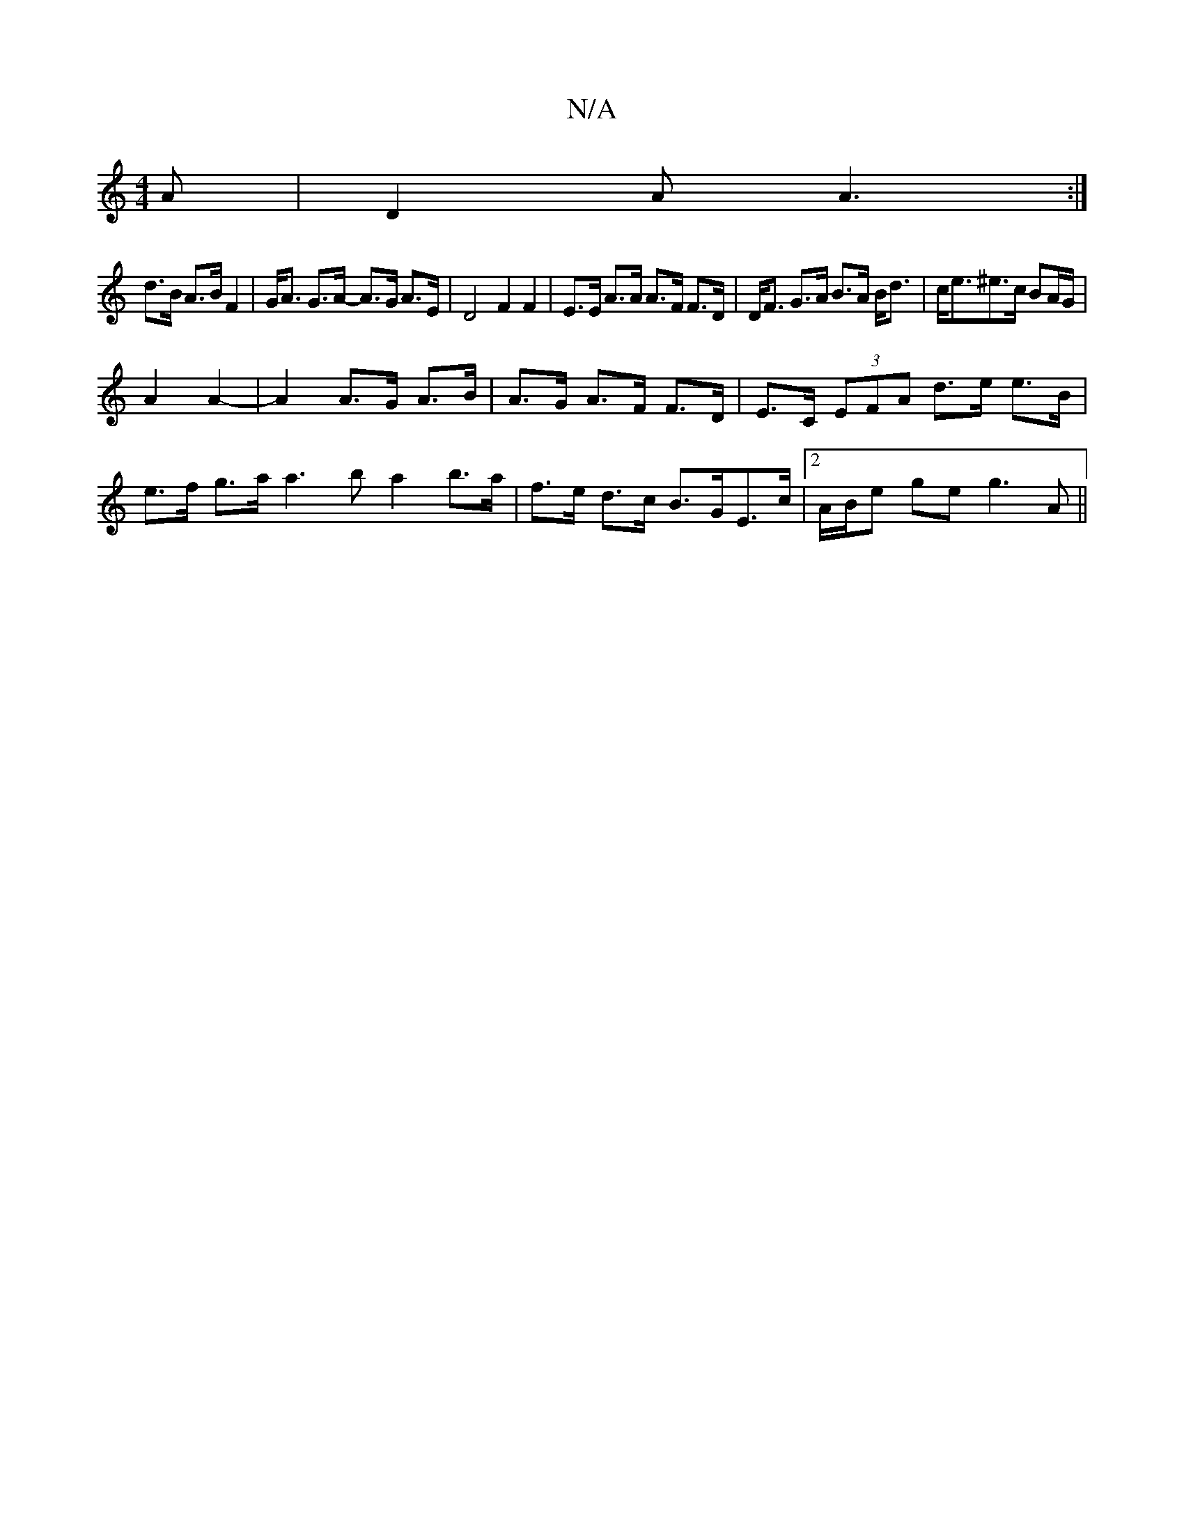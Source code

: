 X:1
T:N/A
M:4/4
R:N/A
K:Cmajor
A|D2A A3:|
d>B A>B F2 |G<A G>A- A>G A>E | D4F2F2| E>E A>A A>F F>D|D<F G>A B>A B<d|c<e^e>c BA/G/|
A2 A2-|A2 A>G A>B | A>G A>F F>D|E>C (3EFA d>e e>B|e>f g>a a3b a2 b>a|f>e d>c B>GE>c| [2 A/B/e ge g3 A||